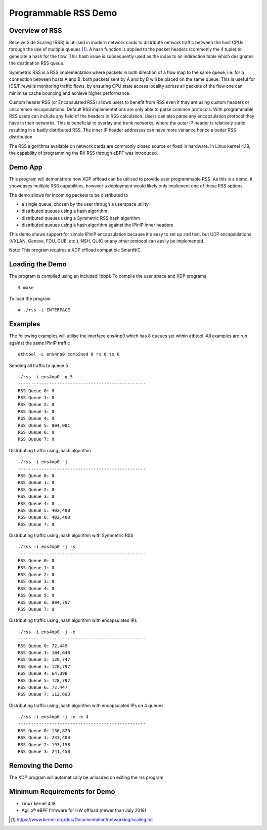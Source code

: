 Programmable RSS Demo
=====================

Overview of RSS
~~~~~~~~~~~~~~~

Receive Side Scaling (RSS) is utilised in modern network cards to distribute
network traffic between the host CPUs through the use of multiple queues [1]_.
A hash function is applied to the packet headers (commonly the 4 tuple) to
generate a hash for the flow. This hash value is subsequently used as the index
to an indirection table which designates the destination RSS queue.

Symmetric RSS is a RSS implementation where packets in both direction of a flow
map to the same queue, i.e. for a connection between hosts A and B, both packets
sent by A and by B will be placed on the same queue.
This is useful for IDS/Firewalls monitoring traffic flows, by ensuring CPU state
access locality across all packets of the flow one can minimise cache bouncing
and achieve higher performance.

Custom header RSS (or Encapsulated RSS) allows users to benefit from RSS even if
they are using custom headers or uncommon encapsulations. Default RSS
implementations are only able to parse common protocols. With programmable RSS
users can include any field of the headers in RSS calculation. Users can also
parse any encapsulation protocol they have in their networks. This is beneficial
to overlay and trunk networks, where the outer IP header is relatively static
resulting in a badly distributed RSS. The inner IP header addresses can have
more variance hence a better RSS distribution.

The RSS algorithms available on network cards are commonly closed source or
fixed in hardware. In Linux kernel 4.18, the capability of programming the
RX RSS through eBPF was introduced.

Demo App
~~~~~~~~

This program will demonstrate how XDP offload can be utilised to provide user
programmable RSS. As this is a demo, it showcases multiple RSS capabilities,
however a deployment would likely only implement one of these RSS options.

The demo allows for incoming packets to be distributed to

- a single queue, chosen by the user through a userspace utility
- distributed queues using a hash algorithm
- distributed queues using a Symmetric RSS hash algorithm
- distributed queues using a hash algorithm against the IPinIP inner headers

This demo shows support for simple IPinIP encapsulation because it's easy to set
up and test, but UDP encapsulations (VXLAN, Geneve, FOU, GUE, etc.), NSH, QUIC
or any other protocol can easily be implemented.

Note: This program requires a XDP offload compatible SmartNIC.

Loading the Demo
~~~~~~~~~~~~~~~~

The program is compiled using an included libbpf. To compile the user space and
XDP programs ::

 $ make

To load the program ::

 # ./rss -i INTERFACE

Examples
~~~~~~~~

The following examples will utilise the interface ens4np0 which has 8 queues
set within ethtool. All examples are run against the same IPinIP traffic ::

 ethtool -L ens4np0 combined 8 rx 0 tx 0

Sending all traffic to queue 5 ::

 ./rss -i ens4np0 -q 5
 -------------------------------------------------
 RSS Queue 0: 0
 RSS Queue 1: 0
 RSS Queue 2: 0
 RSS Queue 3: 0
 RSS Queue 4: 0
 RSS Queue 5: 804,081
 RSS Queue 6: 0
 RSS Queue 7: 0

Distributing traffic using jhash algorithm ::

 ./rss -i ens4np0 -j
 -------------------------------------------------
 RSS Queue 0: 0
 RSS Queue 1: 0
 RSS Queue 2: 0
 RSS Queue 3: 0
 RSS Queue 4: 0
 RSS Queue 5: 402,400
 RSS Queue 6: 402,400
 RSS Queue 7: 0

Distributing traffic using jhash algorithm with Symmetric RSS ::

 ./rss -i ens4np0 -j -s
 -------------------------------------------------
 RSS Queue 0: 0
 RSS Queue 1: 0
 RSS Queue 2: 0
 RSS Queue 3: 0
 RSS Queue 4: 0
 RSS Queue 5: 0
 RSS Queue 6: 804,797
 RSS Queue 7: 0

Distributing traffic using jhash algorithm with encapsulated IPs ::

 ./rss -i ens4np0 -j -e
 -------------------------------------------------
 RSS Queue 0: 72,449
 RSS Queue 1: 104,648
 RSS Queue 2: 120,747
 RSS Queue 3: 128,797
 RSS Queue 4: 64,398
 RSS Queue 5: 128,792
 RSS Queue 6: 72,447
 RSS Queue 7: 112,693

Distributing traffic using jhash algorithm with encapsulated IPs on 4 queues ::

 ./rss -i ens4np0 -j -e -m 4
 -------------------------------------------------
 RSS Queue 0: 136,820
 RSS Queue 1: 233,403
 RSS Queue 2: 193,158
 RSS Queue 3: 241,450

Removing the Demo
~~~~~~~~~~~~~~~~~

The XDP program will automatically be unloaded on exiting the rss program

Minimum Requirements for Demo
~~~~~~~~~~~~~~~~~~~~~~~~~~~~~

- Linux kernel 4.18
- Agilio® eBPF firmware for HW offload (newer than July 2018)

.. [1] https://www.kernel.org/doc/Documentation/networking/scaling.txt
